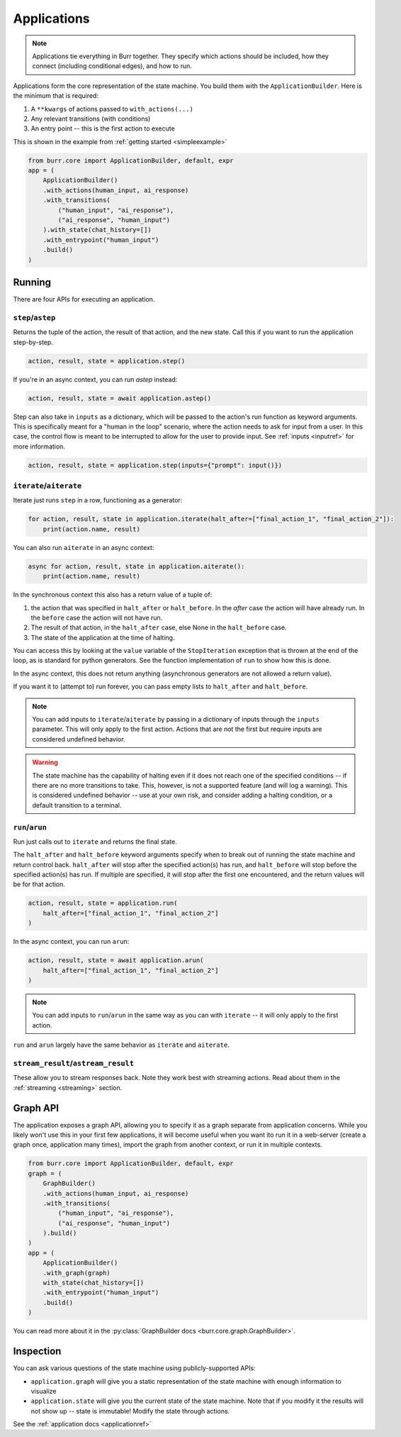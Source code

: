 ====================
Applications
====================

.. _applications:

.. note::

    Applications tie everything in Burr together. They specify which actions should be included,
    how they connect (including conditional edges), and how to run.

Applications form the core representation of the state machine. You build them with the ``ApplicationBuilder``.
Here is the minimum that is required:

1. A ``**kwargs`` of actions passed to ``with_actions(...)``
2. Any relevant transitions (with conditions)
3. An entry point -- this is the first action to execute

This is shown in the example from :ref:`getting started <simpleexample>`

.. code-block:: python

    from burr.core import ApplicationBuilder, default, expr
    app = (
        ApplicationBuilder()
        .with_actions(human_input, ai_response)
        .with_transitions(
            ("human_input", "ai_response"),
            ("ai_response", "human_input")
        ).with_state(chat_history=[])
        .with_entrypoint("human_input")
        .build()
    )

-------
Running
-------

There are four APIs for executing an application.

``step``/``astep``
------------------

Returns the tuple of the action, the result of that action, and the new state. Call this if you want to run the application step-by-step.

.. code-block:: python

    action, result, state = application.step()

If you're in an async context, you can run `astep` instead:

.. code-block:: python

    action, result, state = await application.astep()


Step can also take in ``inputs`` as a dictionary, which will be passed to the action's run function as keyword arguments.
This is specifically meant for a "human in the loop" scenario, where the action needs to ask for input from a user. In this case,
the control flow is meant to be interrupted to allow for the user to provide input. See :ref:`inputs <inputref>` for more information.

.. code-block:: python

    action, result, state = application.step(inputs={"prompt": input()})

``iterate``/``aiterate``
------------------------

Iterate just runs ``step`` in a row, functioning as a generator:

.. code-block:: python

    for action, result, state in application.iterate(halt_after=["final_action_1", "final_action_2"]):
        print(action.name, result)

You can also run ``aiterate`` in an async context:

.. code-block:: python

    async for action, result, state in application.aiterate():
        print(action.name, result)


In the synchronous context this also has a return value of a tuple of:


#. the action that was specified in ``halt_after`` or ``halt_before``. In the `after` case the action will have already run. In the ``before`` case the action will not have run.

#. The result of that action, in the ``halt_after`` case, else None in the ``halt_before`` case.

#. The state of the application at the time of halting.

You can access this by looking at the ``value`` variable of the ``StopIteration`` exception that is thrown
at the end of the loop, as is standard for python generators.
See the function implementation of ``run`` to show how this is done.

In the async context, this does not return anything (asynchronous generators are not allowed a return value).

If you want it to (attempt to) run forever, you can pass empty lists to ``halt_after`` and ``halt_before``.

.. note::
    You can add inputs to ``iterate``/``aiterate`` by passing in a dictionary of inputs through the ``inputs`` parameter.
    This will only apply to the first action. Actions that are not the first but require inputs are considered undefined behavior.

.. warning::
    The state machine has the capability of halting even if it does not reach one of the specified conditions -- if there are
    no more transitions to take. This, however, is not a supported feature (and will log a warning). This is considered undefined behavior
    -- use at your own risk, and consider adding a halting condition, or a default transition to a terminal.

``run``/``arun``
----------------

Run just calls out to ``iterate`` and returns the final state.

The ``halt_after`` and ``halt_before`` keyword arguments specify when to break out of running the state machine
and return control back. ``halt_after`` will stop after the specified action(s) has run, and ``halt_before`` will stop before the specified action(s) has run.
If multiple are specified, it will stop after the first one encountered, and the return values will be for that action.

.. code-block:: python

    action, result, state = application.run(
        halt_after=["final_action_1", "final_action_2"]
    )


In the async context, you can run ``arun``:

.. code-block:: python

    action, result, state = await application.arun(
        halt_after=["final_action_1", "final_action_2"]
    )

.. note::
    You can add inputs to ``run``/``arun`` in the same way as you can with ``iterate`` -- it will only apply to the first action.

``run`` and ``arun`` largely have the same behavior as ``iterate`` and ``aiterate``.

``stream_result``/``astream_result``
------------------------------------

These allow you to stream responses back. Note they work best with streaming actions.
Read about them in the :ref:`streaming <streaming>` section.

---------
Graph API
---------

The application exposes a graph API, allowing you to specify it as a graph separate from application concerns.
While you likely won't use this in your first few applications, it will become useful when you want ito run it
in a web-server (create a graph once, application many times), import the graph from another context, or run it in multiple contexts.


.. code-block:: python

    from burr.core import ApplicationBuilder, default, expr
    graph = (
        GraphBuilder()
        .with_actions(human_input, ai_response)
        .with_transitions(
            ("human_input", "ai_response"),
            ("ai_response", "human_input")
        ).build()
    )
    app = (
        ApplicationBuilder()
        .with_graph(graph)
        with_state(chat_history=[])
        .with_entrypoint("human_input")
        .build()
    )

You can read more about it in the :py:class:`GraphBuilder docs <burr.core.graph.GraphBuilder>`.

----------
Inspection
----------

You can ask various questions of the state machine using publicly-supported APIs:

- ``application.graph`` will give you a static representation of the state machine with enough information to visualize
- ``application.state`` will give you the current state of the state machine. Note that if you modify it the results will not show up -- state is immutable! Modify the state through actions.

See the :ref:`application docs <applicationref>`

